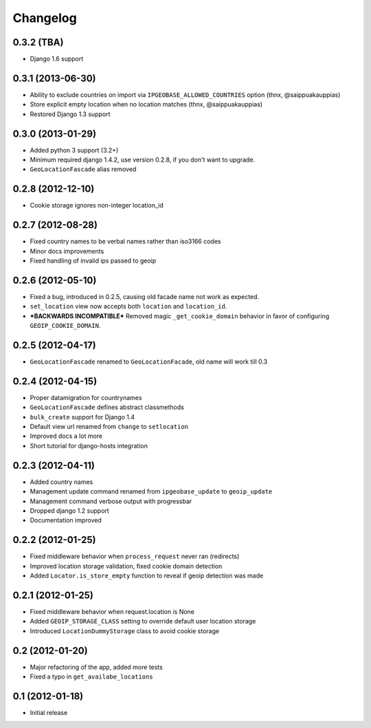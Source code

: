 Changelog
=========

0.3.2 (TBA)
-----------
* Django 1.6 support


0.3.1 (2013-06-30)
------------------
* Ability to exclude countries on import via ``IPGEOBASE_ALLOWED_COUNTRIES`` option (thnx, @saippuakauppias)
* Store explicit empty location when no location matches (thnx, @saippuakauppias)
* Restored Django 1.3 support


0.3.0 (2013-01-29)
------------------
* Added python 3 support (3.2+)
* Minimum required django 1.4.2, use version 0.2.8, if you don't want to upgrade.
* ``GeoLocationFascade`` alias removed


0.2.8 (2012-12-10)
------------------
* Cookie storage ignores non-integer location_id


0.2.7 (2012-08-28)
------------------
* Fixed country names to be verbal names rather than iso3166 codes
* Minor docs improvements
* Fixed handling of invalid ips passed to geoip


0.2.6 (2012-05-10)
------------------
* Fixed a bug, introduced in 0.2.5, causing old facade name not work as expected.
* ``set_location`` view now accepts both ``location`` and ``location_id``.
* ***BACKWARDS INCOMPATIBLE*** Removed magic ``_get_cookie_domain`` behavior in favor of configuring ``GEOIP_COOKIE_DOMAIN``.


0.2.5 (2012-04-17)
------------------
* ``GeoLocationFascade`` renamed to ``GeoLocationFacade``, old name will work till 0.3


0.2.4 (2012-04-15)
------------------
* Proper datamigration for countrynames
* ``GeoLocationFascade`` defines abstract classmethods
* ``bulk_create`` support for Django 1.4
* Default view url renamed from ``change`` to ``setlocation``
* Improved docs a lot more
* Short tutorial for django-hosts integration


0.2.3 (2012-04-11)
------------------
* Added country names
* Management update command renamed from ``ipgeobase_update`` to ``geoip_update``
* Management command verbose output with progressbar
* Dropped django 1.2 support
* Documentation improved


0.2.2 (2012-01-25)
------------------
* Fixed middleware behavior when ``process_request`` never ran (redirects)
* Improved location storage validation, fixed cookie domain detection
* Added ``Locator.is_store_empty`` function to reveal if geoip detection was made


0.2.1 (2012-01-25)
------------------
* Fixed middleware behavior when request.location is None
* Added ``GEOIP_STORAGE_CLASS`` setting to override default user location storage
* Introduced ``LocationDummyStorage`` class to avoid cookie storage


0.2 (2012-01-20)
----------------
* Major refactoring of the app, added more tests
* Fixed a typo in ``get_availabe_locations``


0.1 (2012-01-18)
----------------
* Initial release